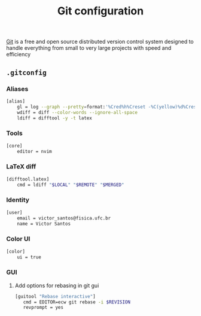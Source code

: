 #+TITLE: Git configuration

[[https://git-scm.com/][Git]] is a free and open source distributed version control system designed to handle everything from small to very large projects with speed and efficiency

** =.gitconfig=
:PROPERTIES:
:TANGLE: git/.gitconfig
:PADLINE: no
:MKDIRP: yes
:END:

*** Aliases

#+BEGIN_SRC sh
[alias]
    gl = log --graph --pretty=format:'%Cred%h%Creset -%C(yellow)%d%Creset %s %Cgreen(%cr) %C(bold blue)<%an>%Creset' --abbrev-commit --branches
    wdiff = diff --color-words --ignore-all-space
    ldiff = difftool -y -t latex
#+END_SRC

*** Tools

#+BEGIN_SRC sh
[core]
    editor = nvim
#+END_SRC

*** LaTeX diff

#+BEGIN_SRC sh
[difftool.latex]
    cmd = ldiff "$LOCAL" "$REMOTE" "$MERGED"
#+END_SRC
    
*** Identity

#+BEGIN_SRC sh
[user]
    email = victor_santos@fisica.ufc.br
    name = Victor Santos
#+END_SRC

*** Color UI

#+BEGIN_SRC sh
[color]
    ui = true
#+END_SRC

*** GUI

**** Add options for rebasing in git gui

#+BEGIN_SRC sh
[guitool "Rebase interactive"]
   cmd = EDITOR=ecw git rebase -i $REVISION
   revprompt = yes
#+END_SRC

